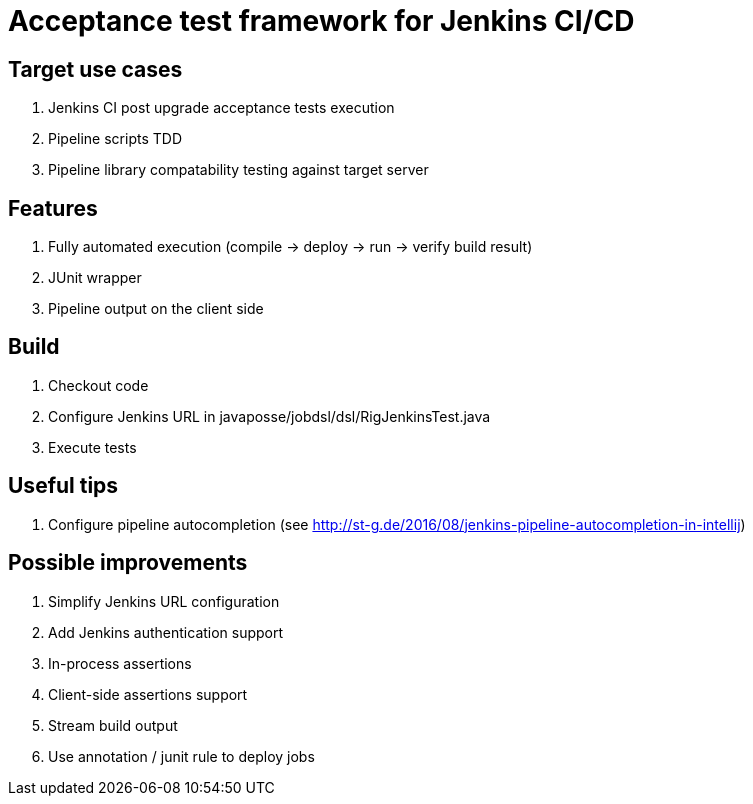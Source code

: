 = Acceptance test framework for Jenkins CI/CD

== Target use cases

. Jenkins CI post upgrade acceptance tests execution
. Pipeline scripts TDD
. Pipeline library compatability testing against target server

== Features

. Fully automated execution (compile -> deploy -> run -> verify build result)
. JUnit wrapper
. Pipeline output on the client side

== Build

. Checkout code
. Configure Jenkins URL in javaposse/jobdsl/dsl/RigJenkinsTest.java
. Execute tests

== Useful tips

. Configure pipeline autocompletion (see http://st-g.de/2016/08/jenkins-pipeline-autocompletion-in-intellij)

== Possible improvements

. Simplify Jenkins URL configuration
. Add Jenkins authentication support
. In-process assertions
. Client-side assertions support
. Stream build output
. Use annotation / junit rule to deploy jobs
